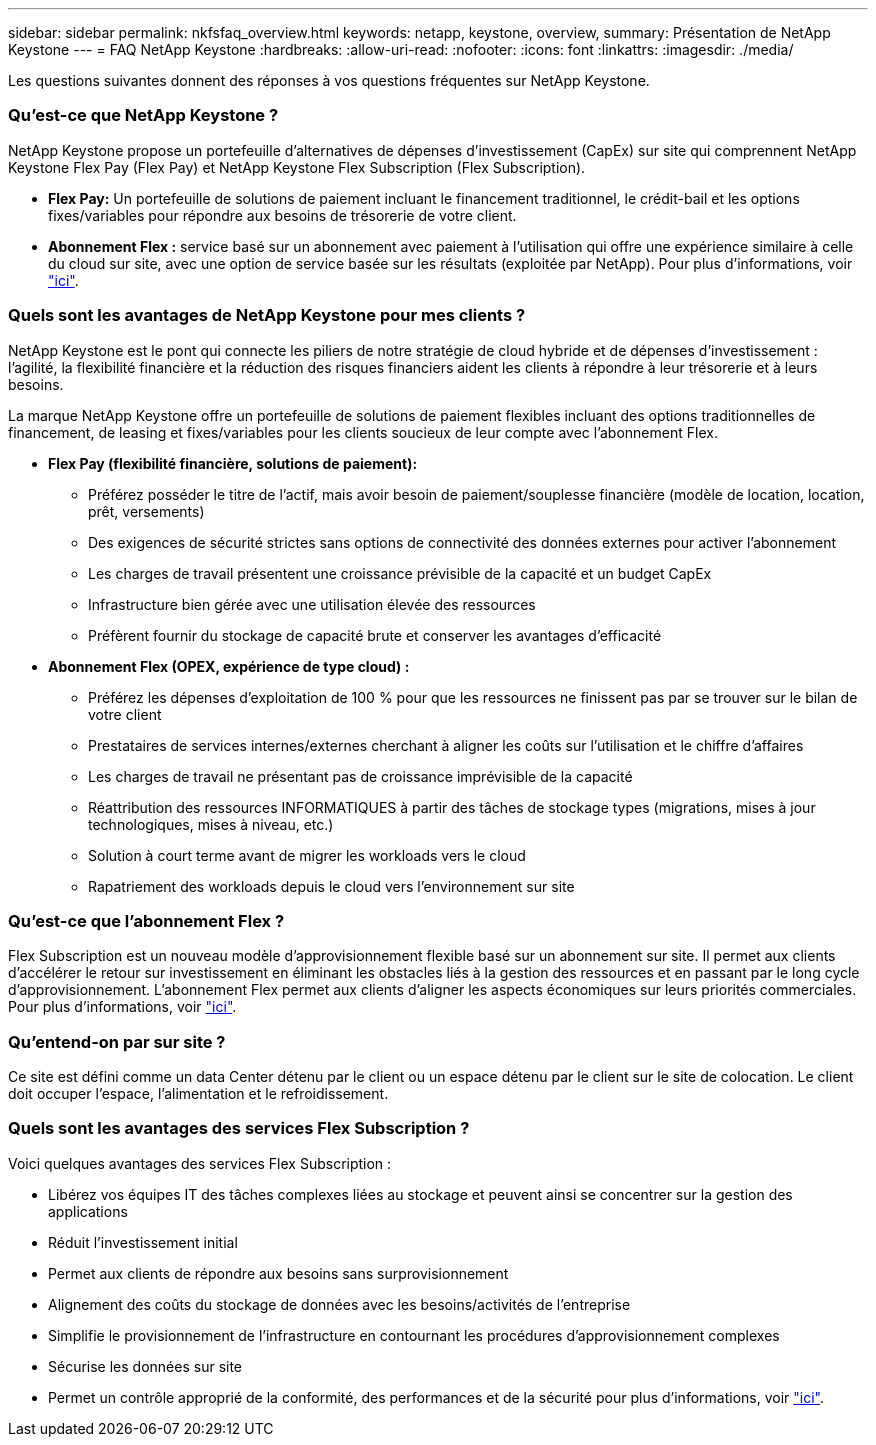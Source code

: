 ---
sidebar: sidebar 
permalink: nkfsfaq_overview.html 
keywords: netapp, keystone, overview, 
summary: Présentation de NetApp Keystone 
---
= FAQ NetApp Keystone
:hardbreaks:
:allow-uri-read: 
:nofooter: 
:icons: font
:linkattrs: 
:imagesdir: ./media/


[role="lead"]
Les questions suivantes donnent des réponses à vos questions fréquentes sur NetApp Keystone.



=== Qu'est-ce que NetApp Keystone ?

NetApp Keystone propose un portefeuille d'alternatives de dépenses d'investissement (CapEx) sur site qui comprennent NetApp Keystone Flex Pay (Flex Pay) et NetApp Keystone Flex Subscription (Flex Subscription).

* *Flex Pay:* Un portefeuille de solutions de paiement incluant le financement traditionnel, le crédit-bail et les options fixes/variables pour répondre aux besoins de trésorerie de votre client.
* *Abonnement Flex :* service basé sur un abonnement avec paiement à l'utilisation qui offre une expérience similaire à celle du cloud sur site, avec une option de service basée sur les résultats (exploitée par NetApp). Pour plus d'informations, voir link:https://docs.netapp.com/us-en/keystone/index.html["ici"].




=== Quels sont les avantages de NetApp Keystone pour mes clients ?

NetApp Keystone est le pont qui connecte les piliers de notre stratégie de cloud hybride et de dépenses d'investissement : l'agilité, la flexibilité financière et la réduction des risques financiers aident les clients à répondre à leur trésorerie et à leurs besoins.

La marque NetApp Keystone offre un portefeuille de solutions de paiement flexibles incluant des options traditionnelles de financement, de leasing et fixes/variables pour les clients soucieux de leur compte avec l'abonnement Flex.

* *Flex Pay (flexibilité financière, solutions de paiement):*
+
** Préférez posséder le titre de l'actif, mais avoir besoin de paiement/souplesse financière (modèle de location, location, prêt, versements)
** Des exigences de sécurité strictes sans options de connectivité des données externes pour activer l'abonnement
** Les charges de travail présentent une croissance prévisible de la capacité et un budget CapEx
** Infrastructure bien gérée avec une utilisation élevée des ressources
** Préfèrent fournir du stockage de capacité brute et conserver les avantages d'efficacité


* *Abonnement Flex (OPEX, expérience de type cloud) :*
+
** Préférez les dépenses d'exploitation de 100 % pour que les ressources ne finissent pas par se trouver sur le bilan de votre client
** Prestataires de services internes/externes cherchant à aligner les coûts sur l'utilisation et le chiffre d'affaires
** Les charges de travail ne présentant pas de croissance imprévisible de la capacité
** Réattribution des ressources INFORMATIQUES à partir des tâches de stockage types (migrations, mises à jour technologiques, mises à niveau, etc.)
** Solution à court terme avant de migrer les workloads vers le cloud
** Rapatriement des workloads depuis le cloud vers l'environnement sur site






=== Qu'est-ce que l'abonnement Flex ?

Flex Subscription est un nouveau modèle d'approvisionnement flexible basé sur un abonnement sur site. Il permet aux clients d'accélérer le retour sur investissement en éliminant les obstacles liés à la gestion des ressources et en passant par le long cycle d'approvisionnement. L'abonnement Flex permet aux clients d'aligner les aspects économiques sur leurs priorités commerciales. Pour plus d'informations, voir link:https://docs.netapp.com/us-en/keystone/index.html#netapp-keystone-flex-subscription["ici"].



=== Qu'entend-on par sur site ?

Ce site est défini comme un data Center détenu par le client ou un espace détenu par le client sur le site de colocation. Le client doit occuper l'espace, l'alimentation et le refroidissement.



=== Quels sont les avantages des services Flex Subscription ?

Voici quelques avantages des services Flex Subscription :

* Libérez vos équipes IT des tâches complexes liées au stockage et peuvent ainsi se concentrer sur la gestion des applications
* Réduit l'investissement initial
* Permet aux clients de répondre aux besoins sans surprovisionnement
* Alignement des coûts du stockage de données avec les besoins/activités de l'entreprise
* Simplifie le provisionnement de l'infrastructure en contournant les procédures d'approvisionnement complexes
* Sécurise les données sur site
* Permet un contrôle approprié de la conformité, des performances et de la sécurité pour plus d'informations, voir link:https://docs.netapp.com/us-en/keystone/index.html#benefits-of-flex-subscription["ici"].

